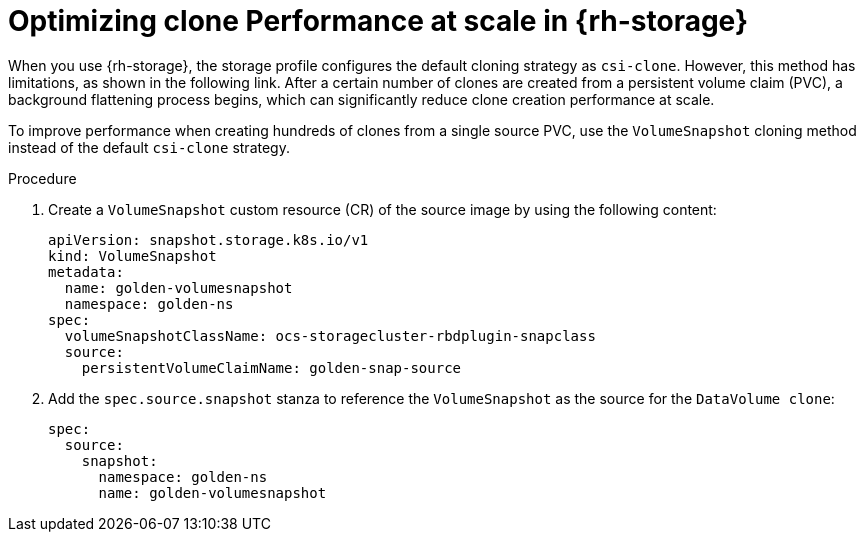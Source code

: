 // Module included in the following assemblies:
//
// * virt/virtual_machines/creating_vms_custom/virt-creating-vms-by-cloning-pvcs.adoc

:_mod-docs-content-type: PROCEDURE
[id="virt-optimizing-clone-performance-at-scale-in-openshift-data-foundation_{context}"]
= Optimizing clone Performance at scale in {rh-storage}

When you use {rh-storage}, the storage profile configures the default cloning strategy as `csi-clone`. However, this method has limitations, as shown in the following link. After a certain number of clones are created from a persistent volume claim (PVC), a background flattening process begins, which can significantly reduce clone creation performance at scale.

To improve performance when creating hundreds of clones from a single source PVC, use the `VolumeSnapshot` cloning method instead of the default `csi-clone` strategy.

.Procedure

. Create a `VolumeSnapshot` custom resource (CR) of the source image by using the following content:
+
[source,yaml]
----
apiVersion: snapshot.storage.k8s.io/v1
kind: VolumeSnapshot
metadata: 
  name: golden-volumesnapshot
  namespace: golden-ns
spec:
  volumeSnapshotClassName: ocs-storagecluster-rbdplugin-snapclass
  source:
    persistentVolumeClaimName: golden-snap-source
----

. Add the  `spec.source.snapshot` stanza to reference the `VolumeSnapshot` as the source for the `DataVolume clone`:
+
[source,yaml]
----
spec:
  source:
    snapshot:
      namespace: golden-ns
      name: golden-volumesnapshot
----
